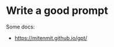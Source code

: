 * Write a good prompt
:PROPERTIES:
:CUSTOM_ID: write-a-good-prompt
:END:
Some docs:

- https://mitenmit.github.io/gpt/
